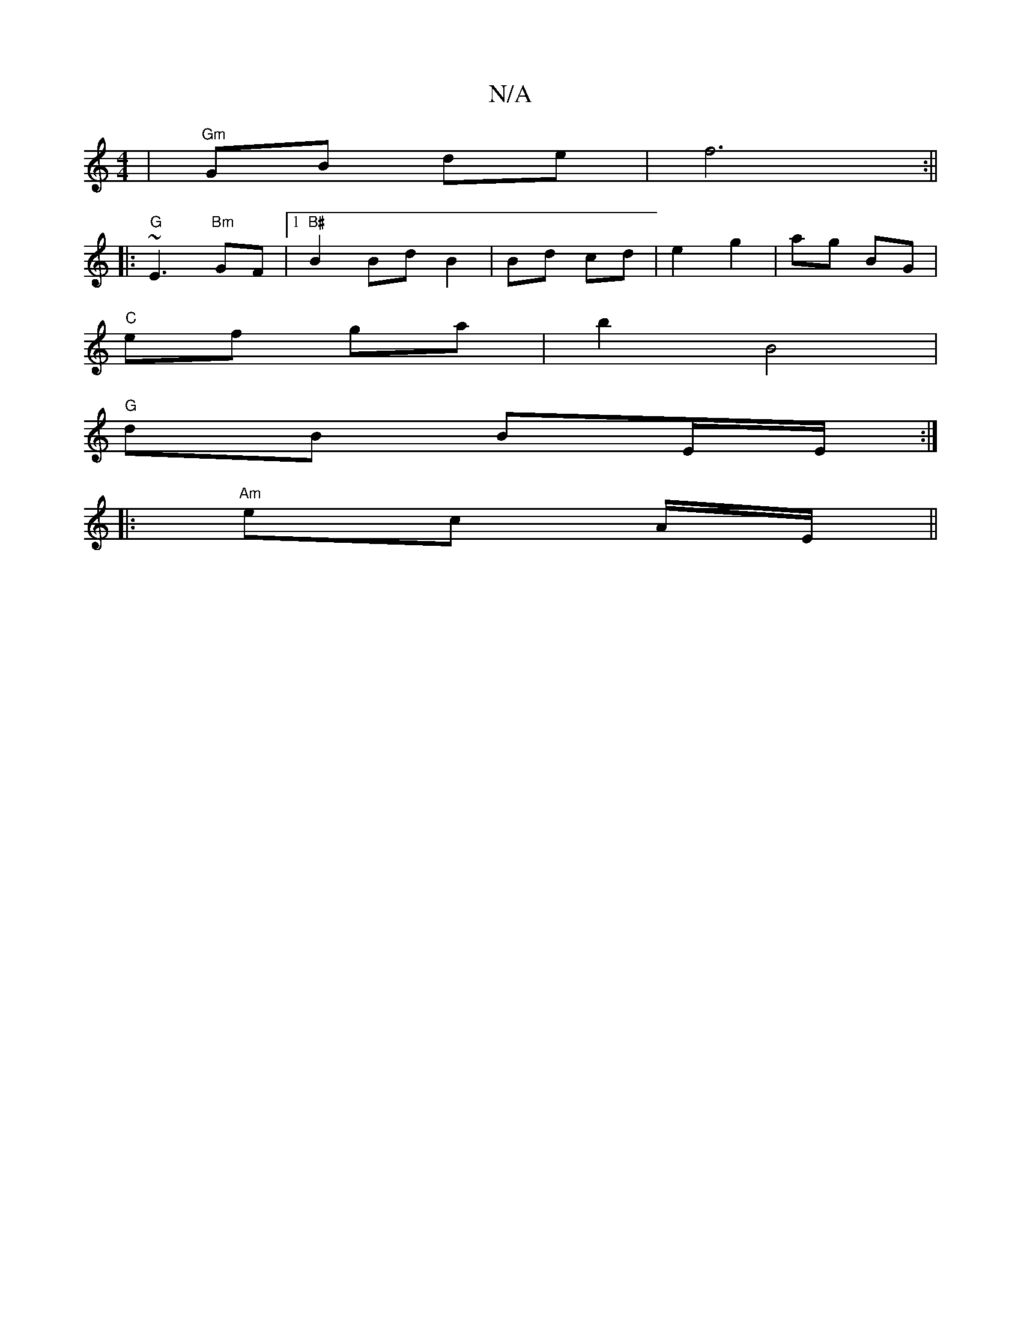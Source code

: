 X:1
T:N/A
M:4/4
R:N/A
K:Cmajor
| "Gm"GB de|f6:||
|: "G" ~E3"Bm"GF |[1 "B#"B2 Bd B2 | Bd cd | e2 g2 | ag BG |
"C"ef ga | b2 B4 |
"G"dB BE/E/ :|
|:"Am" ec A/E/||

A2 ce|gg f/g/a|gd Ac | d>e fe | dB e^d | B<D E2 |: G |
FcF GAG :|
|: G